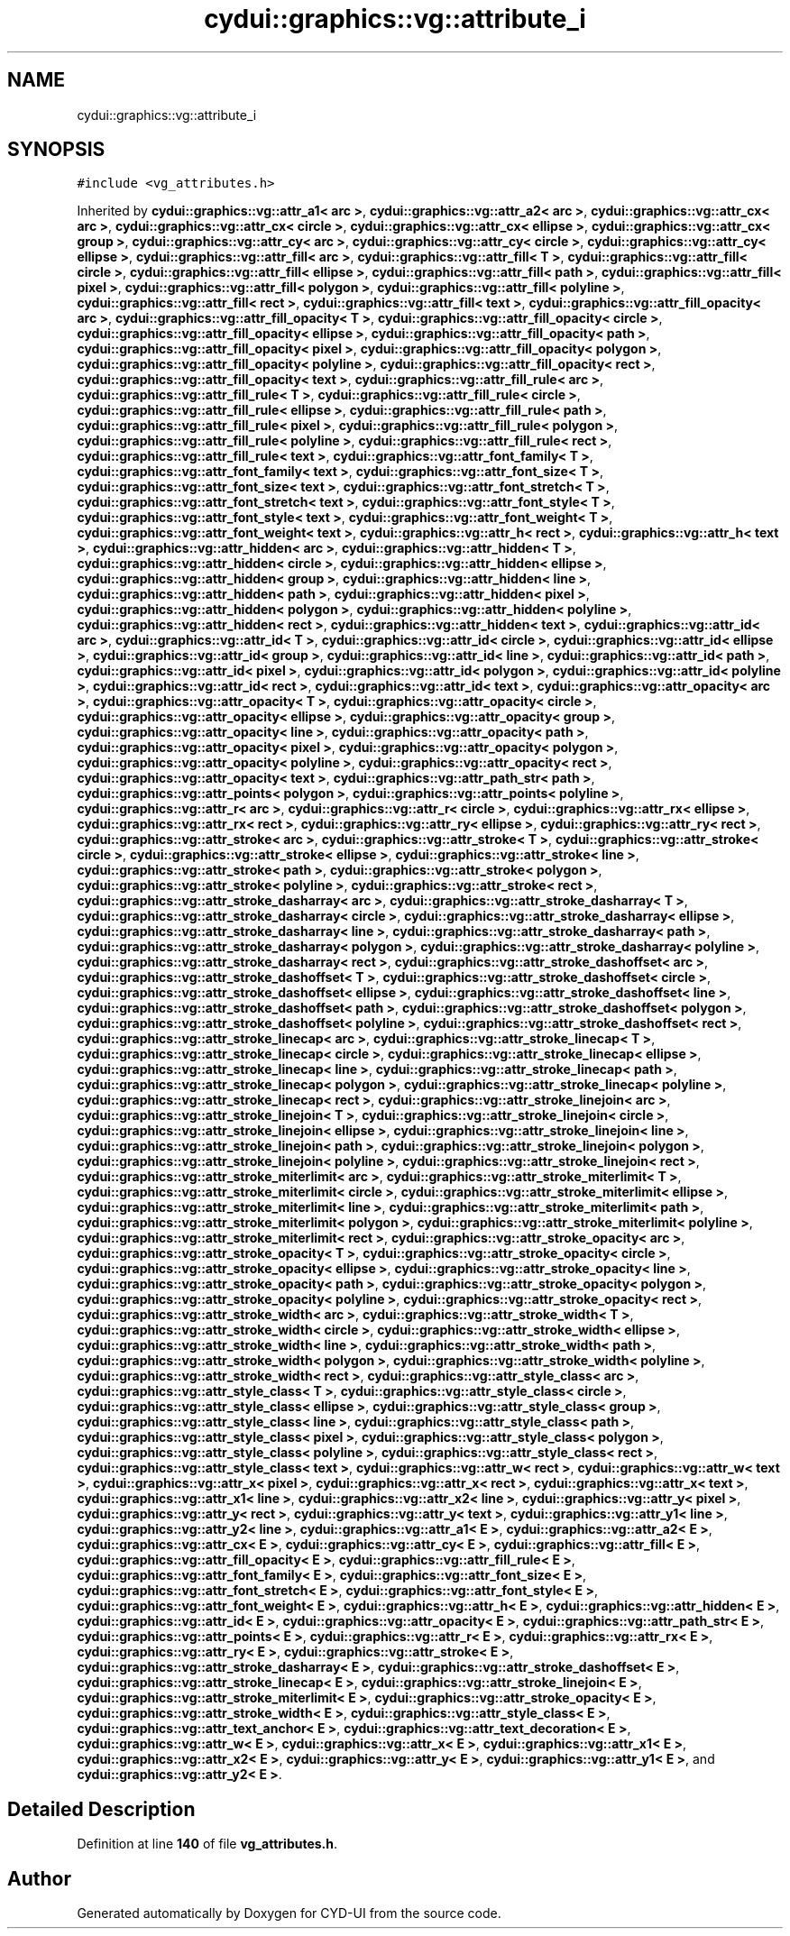 .TH "cydui::graphics::vg::attribute_i" 3 "CYD-UI" \" -*- nroff -*-
.ad l
.nh
.SH NAME
cydui::graphics::vg::attribute_i
.SH SYNOPSIS
.br
.PP
.PP
\fC#include <vg_attributes\&.h>\fP
.PP
Inherited by \fBcydui::graphics::vg::attr_a1< arc >\fP, \fBcydui::graphics::vg::attr_a2< arc >\fP, \fBcydui::graphics::vg::attr_cx< arc >\fP, \fBcydui::graphics::vg::attr_cx< circle >\fP, \fBcydui::graphics::vg::attr_cx< ellipse >\fP, \fBcydui::graphics::vg::attr_cx< group >\fP, \fBcydui::graphics::vg::attr_cy< arc >\fP, \fBcydui::graphics::vg::attr_cy< circle >\fP, \fBcydui::graphics::vg::attr_cy< ellipse >\fP, \fBcydui::graphics::vg::attr_fill< arc >\fP, \fBcydui::graphics::vg::attr_fill< T >\fP, \fBcydui::graphics::vg::attr_fill< circle >\fP, \fBcydui::graphics::vg::attr_fill< ellipse >\fP, \fBcydui::graphics::vg::attr_fill< path >\fP, \fBcydui::graphics::vg::attr_fill< pixel >\fP, \fBcydui::graphics::vg::attr_fill< polygon >\fP, \fBcydui::graphics::vg::attr_fill< polyline >\fP, \fBcydui::graphics::vg::attr_fill< rect >\fP, \fBcydui::graphics::vg::attr_fill< text >\fP, \fBcydui::graphics::vg::attr_fill_opacity< arc >\fP, \fBcydui::graphics::vg::attr_fill_opacity< T >\fP, \fBcydui::graphics::vg::attr_fill_opacity< circle >\fP, \fBcydui::graphics::vg::attr_fill_opacity< ellipse >\fP, \fBcydui::graphics::vg::attr_fill_opacity< path >\fP, \fBcydui::graphics::vg::attr_fill_opacity< pixel >\fP, \fBcydui::graphics::vg::attr_fill_opacity< polygon >\fP, \fBcydui::graphics::vg::attr_fill_opacity< polyline >\fP, \fBcydui::graphics::vg::attr_fill_opacity< rect >\fP, \fBcydui::graphics::vg::attr_fill_opacity< text >\fP, \fBcydui::graphics::vg::attr_fill_rule< arc >\fP, \fBcydui::graphics::vg::attr_fill_rule< T >\fP, \fBcydui::graphics::vg::attr_fill_rule< circle >\fP, \fBcydui::graphics::vg::attr_fill_rule< ellipse >\fP, \fBcydui::graphics::vg::attr_fill_rule< path >\fP, \fBcydui::graphics::vg::attr_fill_rule< pixel >\fP, \fBcydui::graphics::vg::attr_fill_rule< polygon >\fP, \fBcydui::graphics::vg::attr_fill_rule< polyline >\fP, \fBcydui::graphics::vg::attr_fill_rule< rect >\fP, \fBcydui::graphics::vg::attr_fill_rule< text >\fP, \fBcydui::graphics::vg::attr_font_family< T >\fP, \fBcydui::graphics::vg::attr_font_family< text >\fP, \fBcydui::graphics::vg::attr_font_size< T >\fP, \fBcydui::graphics::vg::attr_font_size< text >\fP, \fBcydui::graphics::vg::attr_font_stretch< T >\fP, \fBcydui::graphics::vg::attr_font_stretch< text >\fP, \fBcydui::graphics::vg::attr_font_style< T >\fP, \fBcydui::graphics::vg::attr_font_style< text >\fP, \fBcydui::graphics::vg::attr_font_weight< T >\fP, \fBcydui::graphics::vg::attr_font_weight< text >\fP, \fBcydui::graphics::vg::attr_h< rect >\fP, \fBcydui::graphics::vg::attr_h< text >\fP, \fBcydui::graphics::vg::attr_hidden< arc >\fP, \fBcydui::graphics::vg::attr_hidden< T >\fP, \fBcydui::graphics::vg::attr_hidden< circle >\fP, \fBcydui::graphics::vg::attr_hidden< ellipse >\fP, \fBcydui::graphics::vg::attr_hidden< group >\fP, \fBcydui::graphics::vg::attr_hidden< line >\fP, \fBcydui::graphics::vg::attr_hidden< path >\fP, \fBcydui::graphics::vg::attr_hidden< pixel >\fP, \fBcydui::graphics::vg::attr_hidden< polygon >\fP, \fBcydui::graphics::vg::attr_hidden< polyline >\fP, \fBcydui::graphics::vg::attr_hidden< rect >\fP, \fBcydui::graphics::vg::attr_hidden< text >\fP, \fBcydui::graphics::vg::attr_id< arc >\fP, \fBcydui::graphics::vg::attr_id< T >\fP, \fBcydui::graphics::vg::attr_id< circle >\fP, \fBcydui::graphics::vg::attr_id< ellipse >\fP, \fBcydui::graphics::vg::attr_id< group >\fP, \fBcydui::graphics::vg::attr_id< line >\fP, \fBcydui::graphics::vg::attr_id< path >\fP, \fBcydui::graphics::vg::attr_id< pixel >\fP, \fBcydui::graphics::vg::attr_id< polygon >\fP, \fBcydui::graphics::vg::attr_id< polyline >\fP, \fBcydui::graphics::vg::attr_id< rect >\fP, \fBcydui::graphics::vg::attr_id< text >\fP, \fBcydui::graphics::vg::attr_opacity< arc >\fP, \fBcydui::graphics::vg::attr_opacity< T >\fP, \fBcydui::graphics::vg::attr_opacity< circle >\fP, \fBcydui::graphics::vg::attr_opacity< ellipse >\fP, \fBcydui::graphics::vg::attr_opacity< group >\fP, \fBcydui::graphics::vg::attr_opacity< line >\fP, \fBcydui::graphics::vg::attr_opacity< path >\fP, \fBcydui::graphics::vg::attr_opacity< pixel >\fP, \fBcydui::graphics::vg::attr_opacity< polygon >\fP, \fBcydui::graphics::vg::attr_opacity< polyline >\fP, \fBcydui::graphics::vg::attr_opacity< rect >\fP, \fBcydui::graphics::vg::attr_opacity< text >\fP, \fBcydui::graphics::vg::attr_path_str< path >\fP, \fBcydui::graphics::vg::attr_points< polygon >\fP, \fBcydui::graphics::vg::attr_points< polyline >\fP, \fBcydui::graphics::vg::attr_r< arc >\fP, \fBcydui::graphics::vg::attr_r< circle >\fP, \fBcydui::graphics::vg::attr_rx< ellipse >\fP, \fBcydui::graphics::vg::attr_rx< rect >\fP, \fBcydui::graphics::vg::attr_ry< ellipse >\fP, \fBcydui::graphics::vg::attr_ry< rect >\fP, \fBcydui::graphics::vg::attr_stroke< arc >\fP, \fBcydui::graphics::vg::attr_stroke< T >\fP, \fBcydui::graphics::vg::attr_stroke< circle >\fP, \fBcydui::graphics::vg::attr_stroke< ellipse >\fP, \fBcydui::graphics::vg::attr_stroke< line >\fP, \fBcydui::graphics::vg::attr_stroke< path >\fP, \fBcydui::graphics::vg::attr_stroke< polygon >\fP, \fBcydui::graphics::vg::attr_stroke< polyline >\fP, \fBcydui::graphics::vg::attr_stroke< rect >\fP, \fBcydui::graphics::vg::attr_stroke_dasharray< arc >\fP, \fBcydui::graphics::vg::attr_stroke_dasharray< T >\fP, \fBcydui::graphics::vg::attr_stroke_dasharray< circle >\fP, \fBcydui::graphics::vg::attr_stroke_dasharray< ellipse >\fP, \fBcydui::graphics::vg::attr_stroke_dasharray< line >\fP, \fBcydui::graphics::vg::attr_stroke_dasharray< path >\fP, \fBcydui::graphics::vg::attr_stroke_dasharray< polygon >\fP, \fBcydui::graphics::vg::attr_stroke_dasharray< polyline >\fP, \fBcydui::graphics::vg::attr_stroke_dasharray< rect >\fP, \fBcydui::graphics::vg::attr_stroke_dashoffset< arc >\fP, \fBcydui::graphics::vg::attr_stroke_dashoffset< T >\fP, \fBcydui::graphics::vg::attr_stroke_dashoffset< circle >\fP, \fBcydui::graphics::vg::attr_stroke_dashoffset< ellipse >\fP, \fBcydui::graphics::vg::attr_stroke_dashoffset< line >\fP, \fBcydui::graphics::vg::attr_stroke_dashoffset< path >\fP, \fBcydui::graphics::vg::attr_stroke_dashoffset< polygon >\fP, \fBcydui::graphics::vg::attr_stroke_dashoffset< polyline >\fP, \fBcydui::graphics::vg::attr_stroke_dashoffset< rect >\fP, \fBcydui::graphics::vg::attr_stroke_linecap< arc >\fP, \fBcydui::graphics::vg::attr_stroke_linecap< T >\fP, \fBcydui::graphics::vg::attr_stroke_linecap< circle >\fP, \fBcydui::graphics::vg::attr_stroke_linecap< ellipse >\fP, \fBcydui::graphics::vg::attr_stroke_linecap< line >\fP, \fBcydui::graphics::vg::attr_stroke_linecap< path >\fP, \fBcydui::graphics::vg::attr_stroke_linecap< polygon >\fP, \fBcydui::graphics::vg::attr_stroke_linecap< polyline >\fP, \fBcydui::graphics::vg::attr_stroke_linecap< rect >\fP, \fBcydui::graphics::vg::attr_stroke_linejoin< arc >\fP, \fBcydui::graphics::vg::attr_stroke_linejoin< T >\fP, \fBcydui::graphics::vg::attr_stroke_linejoin< circle >\fP, \fBcydui::graphics::vg::attr_stroke_linejoin< ellipse >\fP, \fBcydui::graphics::vg::attr_stroke_linejoin< line >\fP, \fBcydui::graphics::vg::attr_stroke_linejoin< path >\fP, \fBcydui::graphics::vg::attr_stroke_linejoin< polygon >\fP, \fBcydui::graphics::vg::attr_stroke_linejoin< polyline >\fP, \fBcydui::graphics::vg::attr_stroke_linejoin< rect >\fP, \fBcydui::graphics::vg::attr_stroke_miterlimit< arc >\fP, \fBcydui::graphics::vg::attr_stroke_miterlimit< T >\fP, \fBcydui::graphics::vg::attr_stroke_miterlimit< circle >\fP, \fBcydui::graphics::vg::attr_stroke_miterlimit< ellipse >\fP, \fBcydui::graphics::vg::attr_stroke_miterlimit< line >\fP, \fBcydui::graphics::vg::attr_stroke_miterlimit< path >\fP, \fBcydui::graphics::vg::attr_stroke_miterlimit< polygon >\fP, \fBcydui::graphics::vg::attr_stroke_miterlimit< polyline >\fP, \fBcydui::graphics::vg::attr_stroke_miterlimit< rect >\fP, \fBcydui::graphics::vg::attr_stroke_opacity< arc >\fP, \fBcydui::graphics::vg::attr_stroke_opacity< T >\fP, \fBcydui::graphics::vg::attr_stroke_opacity< circle >\fP, \fBcydui::graphics::vg::attr_stroke_opacity< ellipse >\fP, \fBcydui::graphics::vg::attr_stroke_opacity< line >\fP, \fBcydui::graphics::vg::attr_stroke_opacity< path >\fP, \fBcydui::graphics::vg::attr_stroke_opacity< polygon >\fP, \fBcydui::graphics::vg::attr_stroke_opacity< polyline >\fP, \fBcydui::graphics::vg::attr_stroke_opacity< rect >\fP, \fBcydui::graphics::vg::attr_stroke_width< arc >\fP, \fBcydui::graphics::vg::attr_stroke_width< T >\fP, \fBcydui::graphics::vg::attr_stroke_width< circle >\fP, \fBcydui::graphics::vg::attr_stroke_width< ellipse >\fP, \fBcydui::graphics::vg::attr_stroke_width< line >\fP, \fBcydui::graphics::vg::attr_stroke_width< path >\fP, \fBcydui::graphics::vg::attr_stroke_width< polygon >\fP, \fBcydui::graphics::vg::attr_stroke_width< polyline >\fP, \fBcydui::graphics::vg::attr_stroke_width< rect >\fP, \fBcydui::graphics::vg::attr_style_class< arc >\fP, \fBcydui::graphics::vg::attr_style_class< T >\fP, \fBcydui::graphics::vg::attr_style_class< circle >\fP, \fBcydui::graphics::vg::attr_style_class< ellipse >\fP, \fBcydui::graphics::vg::attr_style_class< group >\fP, \fBcydui::graphics::vg::attr_style_class< line >\fP, \fBcydui::graphics::vg::attr_style_class< path >\fP, \fBcydui::graphics::vg::attr_style_class< pixel >\fP, \fBcydui::graphics::vg::attr_style_class< polygon >\fP, \fBcydui::graphics::vg::attr_style_class< polyline >\fP, \fBcydui::graphics::vg::attr_style_class< rect >\fP, \fBcydui::graphics::vg::attr_style_class< text >\fP, \fBcydui::graphics::vg::attr_w< rect >\fP, \fBcydui::graphics::vg::attr_w< text >\fP, \fBcydui::graphics::vg::attr_x< pixel >\fP, \fBcydui::graphics::vg::attr_x< rect >\fP, \fBcydui::graphics::vg::attr_x< text >\fP, \fBcydui::graphics::vg::attr_x1< line >\fP, \fBcydui::graphics::vg::attr_x2< line >\fP, \fBcydui::graphics::vg::attr_y< pixel >\fP, \fBcydui::graphics::vg::attr_y< rect >\fP, \fBcydui::graphics::vg::attr_y< text >\fP, \fBcydui::graphics::vg::attr_y1< line >\fP, \fBcydui::graphics::vg::attr_y2< line >\fP, \fBcydui::graphics::vg::attr_a1< E >\fP, \fBcydui::graphics::vg::attr_a2< E >\fP, \fBcydui::graphics::vg::attr_cx< E >\fP, \fBcydui::graphics::vg::attr_cy< E >\fP, \fBcydui::graphics::vg::attr_fill< E >\fP, \fBcydui::graphics::vg::attr_fill_opacity< E >\fP, \fBcydui::graphics::vg::attr_fill_rule< E >\fP, \fBcydui::graphics::vg::attr_font_family< E >\fP, \fBcydui::graphics::vg::attr_font_size< E >\fP, \fBcydui::graphics::vg::attr_font_stretch< E >\fP, \fBcydui::graphics::vg::attr_font_style< E >\fP, \fBcydui::graphics::vg::attr_font_weight< E >\fP, \fBcydui::graphics::vg::attr_h< E >\fP, \fBcydui::graphics::vg::attr_hidden< E >\fP, \fBcydui::graphics::vg::attr_id< E >\fP, \fBcydui::graphics::vg::attr_opacity< E >\fP, \fBcydui::graphics::vg::attr_path_str< E >\fP, \fBcydui::graphics::vg::attr_points< E >\fP, \fBcydui::graphics::vg::attr_r< E >\fP, \fBcydui::graphics::vg::attr_rx< E >\fP, \fBcydui::graphics::vg::attr_ry< E >\fP, \fBcydui::graphics::vg::attr_stroke< E >\fP, \fBcydui::graphics::vg::attr_stroke_dasharray< E >\fP, \fBcydui::graphics::vg::attr_stroke_dashoffset< E >\fP, \fBcydui::graphics::vg::attr_stroke_linecap< E >\fP, \fBcydui::graphics::vg::attr_stroke_linejoin< E >\fP, \fBcydui::graphics::vg::attr_stroke_miterlimit< E >\fP, \fBcydui::graphics::vg::attr_stroke_opacity< E >\fP, \fBcydui::graphics::vg::attr_stroke_width< E >\fP, \fBcydui::graphics::vg::attr_style_class< E >\fP, \fBcydui::graphics::vg::attr_text_anchor< E >\fP, \fBcydui::graphics::vg::attr_text_decoration< E >\fP, \fBcydui::graphics::vg::attr_w< E >\fP, \fBcydui::graphics::vg::attr_x< E >\fP, \fBcydui::graphics::vg::attr_x1< E >\fP, \fBcydui::graphics::vg::attr_x2< E >\fP, \fBcydui::graphics::vg::attr_y< E >\fP, \fBcydui::graphics::vg::attr_y1< E >\fP, and \fBcydui::graphics::vg::attr_y2< E >\fP\&.
.SH "Detailed Description"
.PP 
Definition at line \fB140\fP of file \fBvg_attributes\&.h\fP\&.

.SH "Author"
.PP 
Generated automatically by Doxygen for CYD-UI from the source code\&.
